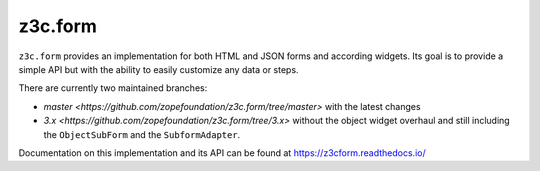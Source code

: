 ==========
 z3c.form
==========

.. image:: https://img.shields.io/pypi/v/z3c.form.svg
        :target: https://pypi.python.org/pypi/z3c.form/
        :alt: Latest release

.. image:: https://img.shields.io/pypi/pyversions/z3c.form.svg
        :target: https://pypi.org/project/z3c.form/
        :alt: Supported Python versions

.. image:: https://travis-ci.org/zopefoundation/z3c.form.svg?branch=master
        :target: https://travis-ci.org/zopefoundation/z3c.form

.. image:: https://coveralls.io/repos/github/zopefoundation/z3c.form/badge.svg?branch=master
        :target: https://coveralls.io/github/zopefoundation/z3c.form?branch=master

.. image:: https://readthedocs.org/projects/z3cform/badge/?version=latest
        :target: https://z3cform.readthedocs.io/en/latest/
        :alt: Documentation Status


``z3c.form`` provides an implementation for both HTML and JSON forms and
according widgets. Its goal
is to provide a simple API but with the ability to easily customize any data or
steps.

There are currently two maintained branches:

* `master <https://github.com/zopefoundation/z3c.form/tree/master>` with the
  latest changes
* `3.x <https://github.com/zopefoundation/z3c.form/tree/3.x>` without the
  object widget overhaul and still including the ``ObjectSubForm`` and
  the ``SubformAdapter``.

Documentation on this implementation and its API can be found at
https://z3cform.readthedocs.io/
